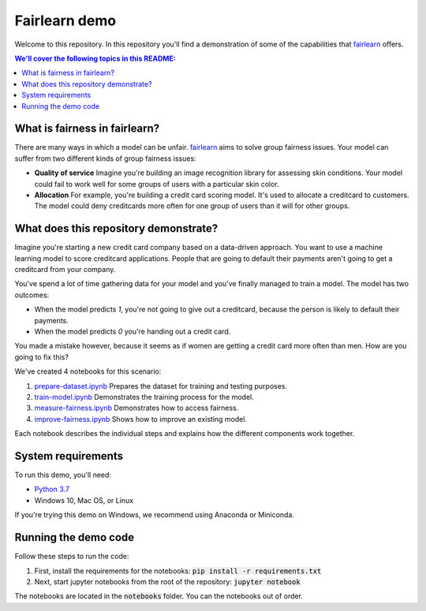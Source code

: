 Fairlearn demo
===============
Welcome to this repository. In this repository you'll find a demonstration of some of the capabilities that `fairlearn`_ offers.

.. contents:: We'll cover the following topics in this README:

What is fairness in fairlearn?
-------------------------------
There are many ways in which a model can be unfair. `fairlearn`_ aims to solve group fairness issues.
Your model can suffer from two different kinds of group fairness issues:

* **Quality of service**
  Imagine you're building an image recognition library for assessing skin conditions.
  Your model could fail to work well for some groups of users with a particular skin color.

* **Allocation**
  For example, you're building a credit card scoring model. It's used to allocate a creditcard to customers.
  The model could deny creditcards more often for one group of users than it will for other groups.

What does this repository demonstrate?
---------------------------------------
Imagine you're starting a new credit card company based on a data-driven approach. You want to use
a machine learning model to score creditcard applications. People that are going to default their payments
aren't going to get a creditcard from your company.

You've spend a lot of time gathering data for your model and you've finally managed to train
a model. The model has two outcomes: 

* When the model predicts `1`, you're not going to give out a creditcard, because the person is
  likely to default their payments. 
* When the model predicts `0` you're handing out a credit card.

You made a mistake however, because it seems as if women are getting a credit card more often than men.
How are you going to fix this? 

We've created 4 notebooks for this scenario:

1. `prepare-dataset.ipynb`_ Prepares the dataset for training and testing purposes.
2. `train-model.ipynb`_ Demonstrates the training process for the model.
3. `measure-fairness.ipynb`_ Demonstrates how to access fairness.
4. `improve-fairness.ipynb`_ Shows how to improve an existing model.

Each notebook describes the individual steps and explains how the different components work together.

System requirements
--------------------
To run this demo, you'll need:

* `Python 3.7`_ 
* Windows 10, Mac OS, or Linux

If you're trying this demo on Windows, we recommend using Anaconda or Miniconda.

Running the demo code
----------------------
Follow these steps to run the code:

1. First, install the requirements for the notebooks: :code:`pip install -r requirements.txt`
2. Next, start jupyter notebooks from the root of the repository: :code:`jupyter notebook`

The notebooks are located in the :code:`notebooks` folder. You can the notebooks out of order.

.. _fairlearn: http://fairlearn.org 
.. _prepare-dataset.ipynb: notebooks/prepare-dataset.ipynb
.. _train-model.ipynb: notebooks/train-model.ipynb
.. _measure-fairness.ipynb: notebooks/measure-fairness.ipynb
.. _improve-fairness.ipynb: notebooks/improve-fairness.ipynb
.. _Python 3.7: https://www.anaconda.com/products/individual